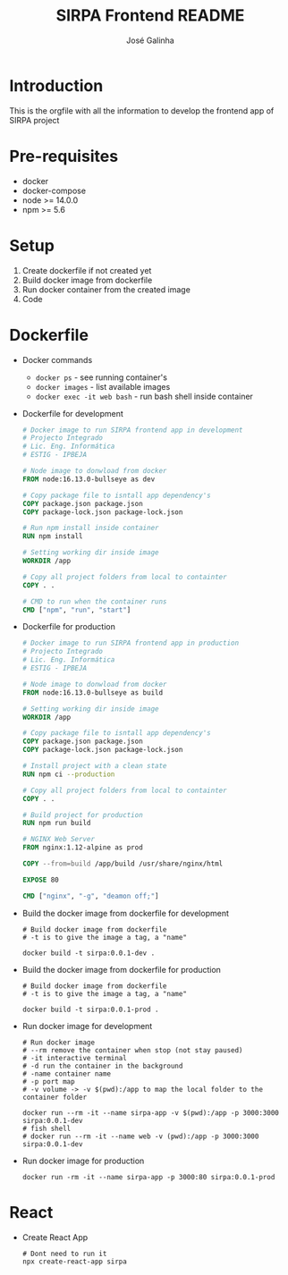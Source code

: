 #+TITLE: SIRPA Frontend README
#+author:    José Galinha
#+email:     jbgalinha@gmail.com


* Introduction

This is the orgfile with all the information to develop the frontend app of SIRPA project

* Pre-requisites

- docker
- docker-compose
- node >= 14.0.0
- npm >= 5.6

* Setup

1. Create dockerfile if not created yet
2. Build docker image from dockerfile
3. Run docker container from the created image
4. Code

* Dockerfile
#+BIND: app-name sirpa
#+BIND: app-version 0.0.1-dev

- Docker commands

  + ~docker ps~ - see running container's
  + ~docker images~ - list available images
  + ~docker exec -it web bash~ -  run bash shell inside container

- Dockerfile for development
  #+BEGIN_SRC dockerfile :tangle Dockerfile :hlines yes
# Docker image to run SIRPA frontend app in development
# Projecto Integrado
# Lic. Eng. Informática
# ESTIG - IPBEJA

# Node image to donwload from docker
FROM node:16.13.0-bullseye as dev

# Copy package file to isntall app dependency's
COPY package.json package.json
COPY package-lock.json package-lock.json

# Run npm install inside container
RUN npm install

# Setting working dir inside image
WORKDIR /app

# Copy all project folders from local to containter
COPY . .

# CMD to run when the container runs
CMD ["npm", "run", "start"]
  #+END_SRC

- Dockerfile for production
  #+BEGIN_SRC dockerfile :tangle Dockerfile-prod :hlines yes
# Docker image to run SIRPA frontend app in production
# Projecto Integrado
# Lic. Eng. Informática
# ESTIG - IPBEJA

# Node image to donwload from docker
FROM node:16.13.0-bullseye as build

# Setting working dir inside image
WORKDIR /app

# Copy package file to isntall app dependency's
COPY package.json package.json
COPY package-lock.json package-lock.json

# Install project with a clean state
RUN npm ci --production

# Copy all project folders from local to containter
COPY . .

# Build project for production
RUN npm run build

# NGINX Web Server
FROM nginx:1.12-alpine as prod

COPY --from=build /app/build /usr/share/nginx/html

EXPOSE 80

CMD ["nginx", "-g", "deamon off;"]
  #+END_SRC

- Build the docker image from dockerfile for development
  #+BEGIN_SRC shell :tangle no :hlines yes :results output
# Build docker image from dockerfile
# -t is to give the image a tag, a "name"

docker build -t sirpa:0.0.1-dev .
  #+END_SRC

- Build the docker image from dockerfile for production
  #+BEGIN_SRC shell :tangle no :hlines yes :results output
# Build docker image from dockerfile
# -t is to give the image a tag, a "name"

docker build -t sirpa:0.0.1-prod .
  #+END_SRC

- Run docker image for development
  #+BEGIN_SRC shell :tangle no :results output
# Run docker image
# --rm remove the container when stop (not stay paused)
# -it interactive terminal
# -d run the container in the background
# -name container name
# -p port map
# -v volume -> -v $(pwd):/app to map the local folder to the container folder

docker run --rm -it --name sirpa-app -v $(pwd):/app -p 3000:3000 sirpa:0.0.1-dev
# fish shell
# docker run --rm -it --name web -v (pwd):/app -p 3000:3000 sirpa:0.0.1-dev
  #+END_SRC

- Run docker image for production
  #+BEGIN_SRC shell :tangle no :results output
docker run -rm -it --name sirpa-app -p 3000:80 sirpa:0.0.1-prod
  #+END_SRC

* React

- Create React App
  #+BEGIN_SRC shell :tangle no
  # Dont need to run it
  npx create-react-app sirpa
  #+END_SRC

